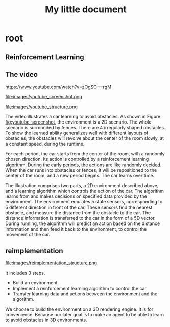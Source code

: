 #+OPTIONS: H:7
#+LaTeX_CLASS: koma-article
#+TITLE: My little document

* root
** Reinforcement Learning
** The video
 https://www.youtube.com/watch?v=zOgSC---rgM
    
 #+CAPTION: youtube_screenshot
 #+ATTR_LATEX: :width 10cm
 #+NAME:   fig:youtube_screenshot
 file:images/youtube_screenshot.png
  
 #+CAPTION: youtube_structure
 #+ATTR_LATEX: :width 10cm
 #+NAME:   fig:youtube_structure
 file:images/youtube_structure.png
    
 The video illustrates a car learning to avoid obstacles. 
 As shown in Figure [[fig:youtube_screenshot]], the environment is a 2D scenario.
 The whole scenario is surrounded by fences.
 There are 4 irregularly shaped obstacles.
 To show the learned ability generalizes well with different layouts of obstacles,
 the obstacles will revolve about the center of the room slowly,
 at a constant speed, during the runtime.

 For each period, the car starts from the center of the room,
 with a randomly chosen direction.
 Its action is controlled by a reinforcement learning algorithm.
 During the early periods, the actions are like randomly decided.
 When the car runs into obstacles or fences,
 it will be repositioned to the center of the room, and a new period begins.
 The car learns over time.
 
 The illustration comprises two parts, a 2D environment described above,
 and a learning algorithm which controls the action of the car.
 The algorithm learns from and makes decisions on specified data provided by the environment.
 The environment emulates 5 state sensors,
 corresponding to 5 different direction in front of the car.
 These sensors find the nearest obstacle,
 and measure the distance from the obstacle to the car.
 The distance information is transferred to the car in the form of a 5D vector.
 During running, the algorithm will predict an action based on the distance information 
 and then feed it back to the environment, to control the movement of the car. 
 
** reimplementation
    
   #+CAPTION: structure
   #+ATTR_LATEX: :width 10cm
   #+NAME:   fig:reimplementation_structure
   file:images/reimplementation_structure.png
 
   It includes 3 steps.
   - Build an environment.
   - Implement a reinforcement learning algorithm to control the car.
   - Transfer learning data and actions between the environment and the algorithm.

   We choose to build the environment on a 3D rendering engine. 
   It is for convenience.
   Because our later goal is to make an agent to be able to learn to avoid obstacles in 3D environments. 
